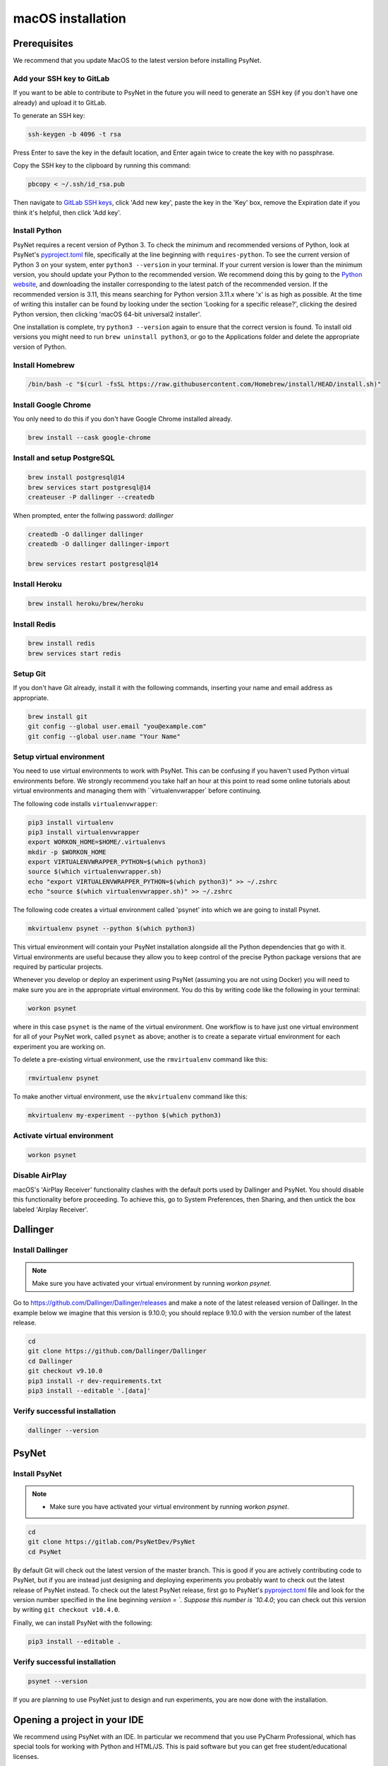 macOS installation
==================

Prerequisites
-------------

We recommend that you update MacOS to the latest version before installing PsyNet.

Add your SSH key to GitLab
~~~~~~~~~~~~~~~~~~~~~~~~~~

If you want to be able to contribute to PsyNet in the future 
you will need to generate an SSH key (if you don't have one already) and upload it to GitLab.

To generate an SSH key:

.. code-block:: bash

   ssh-keygen -b 4096 -t rsa

Press Enter to save the key in the default location,
and Enter again twice to create the key with no passphrase.

Copy the SSH key to the clipboard by running this command:

.. code-block:: bash

   pbcopy < ~/.ssh/id_rsa.pub

Then navigate to `GitLab SSH keys <https://gitlab.com/-/profile/keys>`_,
click 'Add new key', paste the key in the 'Key' box,
remove the Expiration date if you think it's helpful, then click 'Add key'.


Install Python
~~~~~~~~~~~~~~

PsyNet requires a recent version of Python 3. To check the minimum and recommended versions of Python,
look at PsyNet's
`pyproject.toml <https://gitlab.com/PsyNetDev/PsyNet/-/blob/master/pyproject.toml?ref_type=heads>`_ file,
specifically at the line beginning with ``requires-python``.
To see the current version of Python 3 on your system, enter ``python3 --version`` in your terminal.
If your current version is lower than the minimum version, you should update your Python
to the recommended version.
We recommend doing this by going to the `Python website <https://www.python.org/downloads/>`_,
and downloading the installer corresponding to the latest patch of the recommended version.
If the recommended version is 3.11, this means searching for Python version 3.11.x where
'x' is as high as possible.
At the time of writing this installer can be found by looking under the section
'Looking for a specific release?', clicking the desired Python version, then clicking
'macOS 64-bit universal2 installer'.

One installation is complete, try ``python3 --version`` again to ensure
that the correct version is found. To install old versions you might need to run ``brew uninstall python3``,
or go to the Applications folder and delete the appropriate version of Python.


Install Homebrew
~~~~~~~~~~~~~~~~

.. code-block:: bash

   /bin/bash -c "$(curl -fsSL https://raw.githubusercontent.com/Homebrew/install/HEAD/install.sh)"

Install Google Chrome
~~~~~~~~~~~~~~~~~~~~~

You only need to do this if you don't have Google Chrome installed already.

.. code-block:: bash

   brew install --cask google-chrome

Install and setup PostgreSQL
~~~~~~~~~~~~~~~~~~~~~~~~~~~~

.. code-block:: bash

   brew install postgresql@14
   brew services start postgresql@14
   createuser -P dallinger --createdb

When prompted, enter the follwing password: *dallinger*

.. code-block:: bash

   createdb -O dallinger dallinger
   createdb -O dallinger dallinger-import

   brew services restart postgresql@14

Install Heroku
~~~~~~~~~~~~~~

.. code-block:: bash

   brew install heroku/brew/heroku

Install Redis
~~~~~~~~~~~~~

.. code-block:: bash

   brew install redis
   brew services start redis

Setup Git
~~~~~~~~~

If you don't have Git already, install it with the following commands,
inserting your name and email address as appropriate.

.. code-block:: bash

   brew install git
   git config --global user.email "you@example.com"
   git config --global user.name "Your Name"

Setup virtual environment
~~~~~~~~~~~~~~~~~~~~~~~~~

You need to use virtual environments to work with PsyNet.
This can be confusing if you haven't used Python virtual environments before.
We strongly recommend you take half an hour at this point to read some online tutorials
about virtual environments and managing them with ``virtualenvwrapper` before continuing.

The following code installs ``virtualenvwrapper``:

.. code-block:: bash

   pip3 install virtualenv
   pip3 install virtualenvwrapper
   export WORKON_HOME=$HOME/.virtualenvs
   mkdir -p $WORKON_HOME
   export VIRTUALENVWRAPPER_PYTHON=$(which python3)
   source $(which virtualenvwrapper.sh)
   echo "export VIRTUALENVWRAPPER_PYTHON=$(which python3)" >> ~/.zshrc
   echo "source $(which virtualenvwrapper.sh)" >> ~/.zshrc

The following code creates a virtual environment called 'psynet' into which we are going to install Psynet.

.. code-block:: bash

   mkvirtualenv psynet --python $(which python3)

This virtual environment will contain your PsyNet installation alongside all the Python dependencies that go
with it. Virtual environments are useful because they allow you to keep control of the precise Python package
versions that are required by particular projects.

Whenever you develop or deploy an experiment using PsyNet (assuming you are not using Docker) you will need to
make sure you are in the appropriate virtual environment. You do this by writing code like the following
in your terminal:

.. code-block:: bash

   workon psynet

where in this case ``psynet`` is the name of the virtual environment.
One workflow is to have just one virtual environment for all of your PsyNet work, called ``psynet`` as above;
another is to create a separate virtual environment for each experiment you are working on.

To delete a pre-existing virtual environment, use the ``rmvirtualenv`` command like this:

.. code-block:: bash

   rmvirtualenv psynet

To make another virtual environment, use the ``mkvirtualenv`` command like this:

.. code-block:: bash

   mkvirtualenv my-experiment --python $(which python3)


Activate virtual environment
~~~~~~~~~~~~~~~~~~~~~~~~~~~~

.. code-block:: bash

   workon psynet

Disable AirPlay
~~~~~~~~~~~~~~~

macOS's 'AirPlay Receiver' functionality clashes with the default ports used by Dallinger and PsyNet.
You should disable this functionality before proceeding. To achieve this, go to System Preferences, then Sharing,
and then untick the box labeled 'Airplay Receiver'.

Dallinger
---------

Install Dallinger
~~~~~~~~~~~~~~~~~

.. note::
   Make sure you have activated your virtual environment by running `workon psynet`.

Go to https://github.com/Dallinger/Dallinger/releases and make a note of the latest
released version of Dallinger. In the example below we imagine that this version is
9.10.0; you should replace 9.10.0 with the version number of the latest release.

.. code-block:: bash

   cd
   git clone https://github.com/Dallinger/Dallinger
   cd Dallinger
   git checkout v9.10.0
   pip3 install -r dev-requirements.txt
   pip3 install --editable '.[data]'

Verify successful installation
~~~~~~~~~~~~~~~~~~~~~~~~~~~~~~

.. code-block:: bash

   dallinger --version


PsyNet
------

Install PsyNet
~~~~~~~~~~~~~~

.. note::
   * Make sure you have activated your virtual environment by running `workon psynet`.


.. code-block:: bash

   cd
   git clone https://gitlab.com/PsyNetDev/PsyNet
   cd PsyNet

By default Git will check out the latest version of the master branch.
This is good if you are actively contributing code to PsyNet, but if you are instead just
designing and deploying experiments you probably want to check out the latest release of PsyNet instead.
To check out the latest PsyNet release, first go to PsyNet's
`pyproject.toml <https://gitlab.com/PsyNetDev/PsyNet/-/blob/master/pyproject.toml?ref_type=heads>`_ file
and look for the version number specified in the line beginning `version = `.
Suppose this number is `10.4.0`; you can check out this version by writing ``git checkout v10.4.0``.

Finally, we can install PsyNet with the following:

.. code-block:: bash

    pip3 install --editable .

Verify successful installation
~~~~~~~~~~~~~~~~~~~~~~~~~~~~~~

.. code-block:: bash

   psynet --version

If you are planning to use PsyNet just to design and run experiments,
you are now done with the installation.

Opening a project in your IDE
-----------------------------

We recommend using PsyNet with an IDE. In particular we recommend that you use PyCharm Professional,
which has special tools for working with Python and HTML/JS. This is paid software but you can
get free student/educational licenses.

As a first step we recommend opening up PsyNet as a PyCharm project so that you can try out some of the demos.
To do this, go to PyCharm, click File > Open and then open the folder containing your PsyNet installation,
typically ``~/PsyNet``.
You should now configure PyCharm to use the ``psynet`` virtual environment you created earlier.
Ignore any requests that PyCharm makes to create a virtual environment for you, and instead click in the bottom right
corner of the screen where you should see something like 'Python 3.X' or 'No virtual environment'.
Click "Add new interpreter" > "Add local interpreter".
Select "Virtualenv environment", select "Existing", and then select your ``psynet`` virtual environment;
it should look something like ``/Users/your-name/.virtualenvs/psynet/bin/python``.
PyCharm will spend some time processing this selection, but then when you open a new terminal tab it should load 
your virtual environment automatically.


Additional developer installation steps
---------------------------------------

If you are planning to contribute to PsyNet's source code,
please continue with the remaining installation steps below.

Install ChromeDriver
~~~~~~~~~~~~~~~~~~~~

Needed for running the Selenium tests with headless Chrome.

.. code-block:: bash

   brew install chromedriver

By default chromedriver will be blocked by the MacOS security policy.
To unblock it, first try to run it:

.. code-block:: bash

   chromedriver --version

If you see an error message stating that Apple cannot check chromedriver for malicious software,
you can disable it by going to System Settings, Privacy & Security,
then looking for a line that says '"Chromedriver was blocked from use because it is not from an
identified developer"'. Click 'Allow anyway', then try rerunning Chromedriver.

Install additional Python packages
~~~~~~~~~~~~~~~~~~~~~~~~~~~~~~~~~~

.. code-block:: bash

    pip3 install -e '.[dev]'

Install the Git pre-commit hook
~~~~~~~~~~~~~~~~~~~~~~~~~~~~~~~

With the virtual environment still activated:

.. code-block:: bash

   pip3 install pre-commit

This will install the pre-commit package into the virtual environment. With that in place, each git clone of `psynet` you create will need to have the pre-commit hook installed with:

.. code-block:: bash

   pre-commit install

This will install the pre-commit hooks defined in ``.pre-commit-config.yaml`` to check for `flake8` violations, sort and group ``import`` statements using `isort`, and enforce a standard Python source code format via `black`. You can run the black code formatter and flake8 checks manually at any time by running:

.. code-block:: bash

   pre-commit run --all-files

You may also want to install a black plugin for your own code editor, though this is not strictly necessary, since the pre-commit hook will run black for you on commit.
